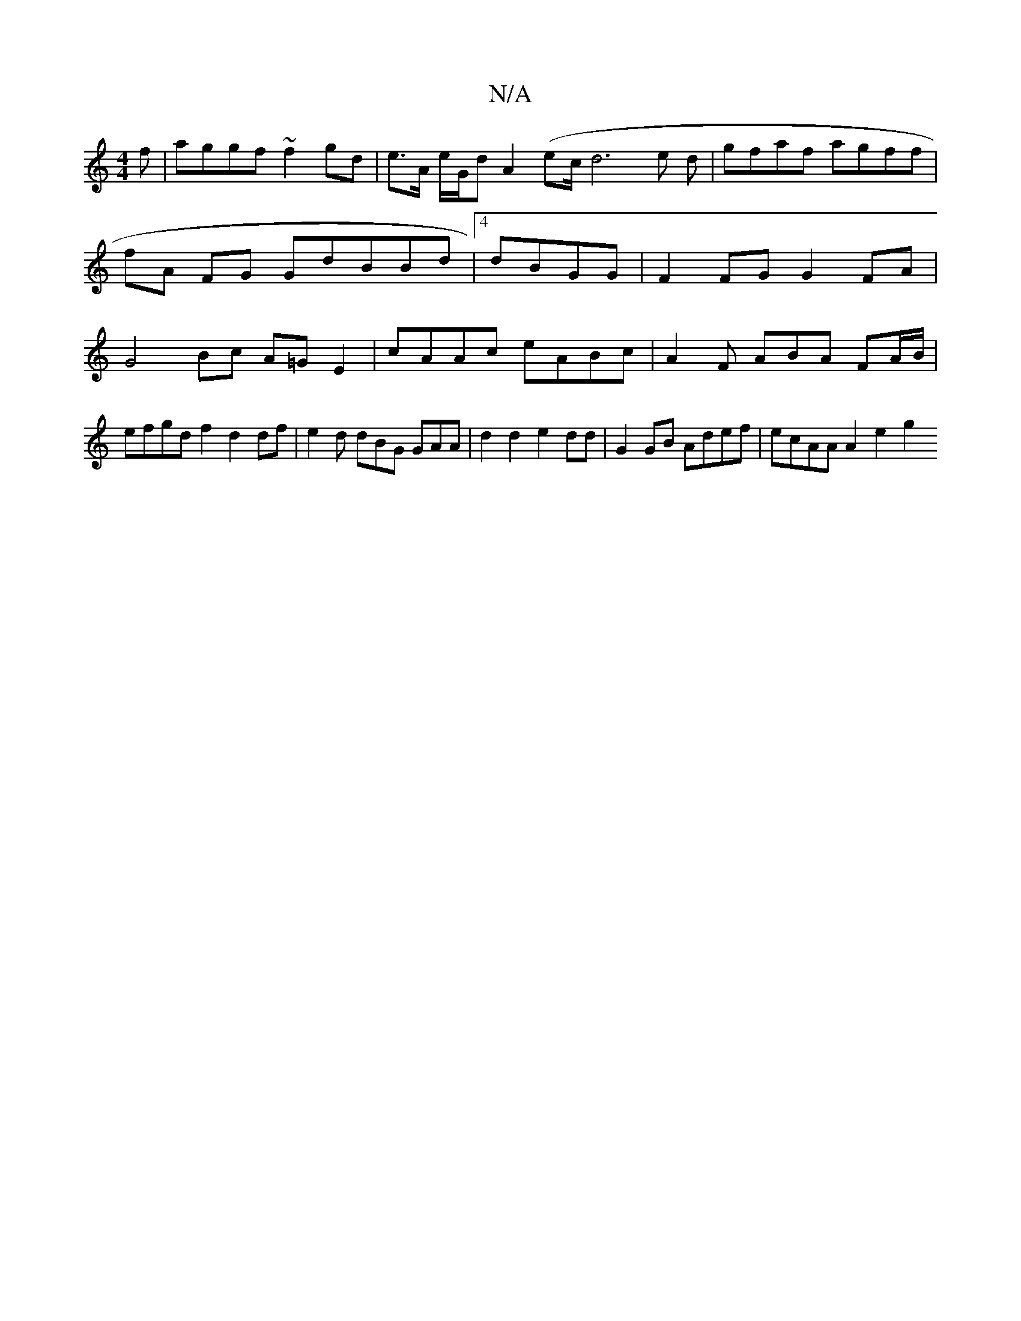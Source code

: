 X:1
T:N/A
M:4/4
R:N/A
K:Cmajor
f | aggf ~f2gd | e>A e/G/d A2 (ec/d6 e d|gfaf agff | fA FG GdBBd|4 dBGG |
F2 FG G2 FA | G4 Bc A=G E2 | cAAc eABc | A2F ABA FA/B/ | (4!efgd f2 d2 df |e2 d dBG GAA |
d2 d2 e2dd | G2 GB Adef|ecAA A2-e2g2